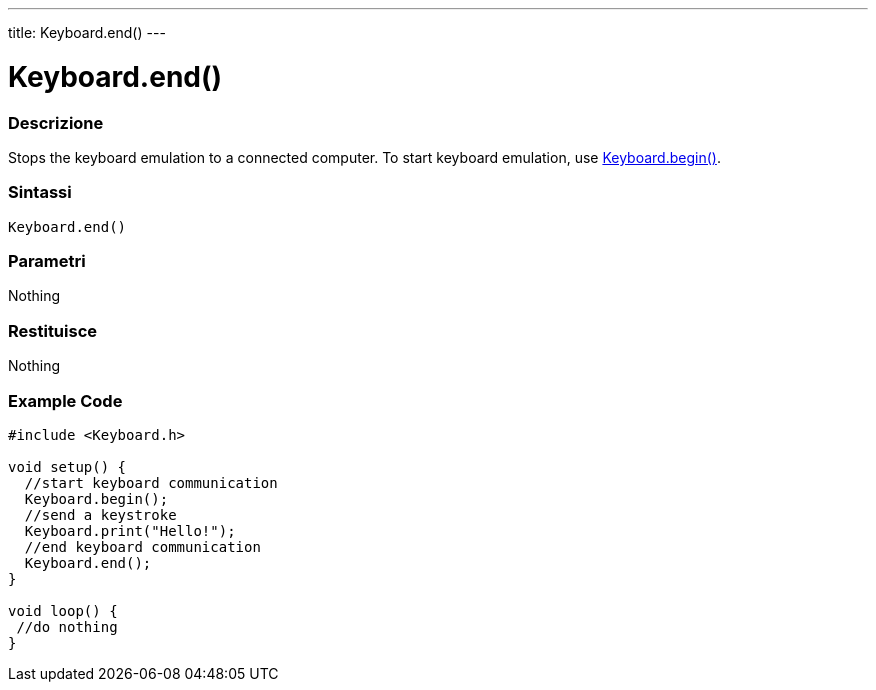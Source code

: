 ---
title: Keyboard.end()
---




= Keyboard.end()


// OVERVIEW SECTION STARTS
[#overview]
--

[float]
=== Descrizione
Stops the keyboard emulation to a connected computer. To start keyboard emulation, use link:../keyboardbegin[Keyboard.begin()].
[%hardbreaks]


[float]
=== Sintassi
`Keyboard.end()`


[float]
=== Parametri
Nothing

[float]
=== Restituisce
Nothing

--
// OVERVIEW SECTION ENDS




// HOW TO USE SECTION STARTS
[#howtouse]
--

[float]
=== Example Code
// Describe what the example code is all about and add relevant code   ►►►►► THIS SECTION IS MANDATORY ◄◄◄◄◄


[source,arduino]
----
#include <Keyboard.h>

void setup() {
  //start keyboard communication
  Keyboard.begin();
  //send a keystroke
  Keyboard.print("Hello!");
  //end keyboard communication
  Keyboard.end();
}

void loop() {
 //do nothing
}
----

--
// HOW TO USE SECTION ENDS
